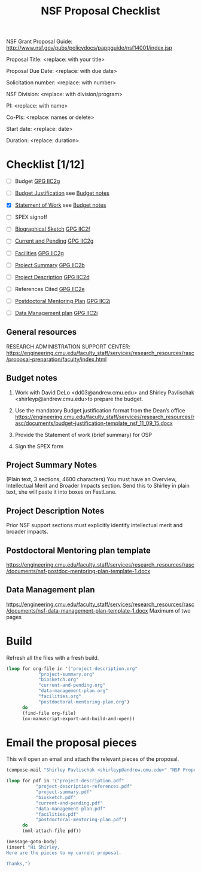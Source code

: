 #+TEMPLATE: NSF Proposal - Checklist
#+key: nsf-proposal-checklist
#+group: manuscript
#+contributor: John Kitchin <jkitchin@andrew.cmu.edu>
#+default-filename: checklist.org

#+TITLE: NSF Proposal Checklist
#+LATEX_CLASS: cmu-article
#+Latex_class_options: [12pt]
#+OPTIONS: toc:nil

NSF Grant Proposal Guide: http://www.nsf.gov/pubs/policydocs/pappguide/nsf14001/index.jsp

# Obviously some of these directions are specific to CMU.
# Provide the following information to Shirley Pavlischak
# <shirleyp@andrew.cmu.edu> to get started:

Proposal Title: <replace: with your title>

Proposal Due Date: <replace: with due date>

Solicitation number: <replace: with number>

NSF Division: <replace: with division/program>

PI: <replace: with name>

Co-PIs: <replace: names or delete>

Start date: <replace: date>

Duration: <replace: duration>

* Checklist [1/12]

- [ ] Budget                       [[http://www.nsf.gov/pubs/policydocs/pappguide/nsf14001/gpg_2.jsp#IIC2g][GPG IIC2g]]
- [ ] [[https://engineering.cmu.edu/faculty_staff/services/research_resources/rasc/documents/budget-justification-template_nsf_11_09_15.docx][Budget Justification]]         see [[id:87FEAFB7-0AAC-48A2-9FA6-87BED951656F][Budget notes]]
- [X] [[elisp:(ox-manuscript-new-manuscript "nsf-sow")][Statement of Work]]            see [[id:87FEAFB7-0AAC-48A2-9FA6-87BED951656F][Budget notes]]
- [ ] SPEX signoff

- [ ] [[elisp:(ox-manuscript-new-manuscript "nsf-proposal-biosketch")][Biographical Sketch]]          [[http://www.nsf.gov/pubs/policydocs/pappguide/nsf14001/gpg_2.jsp#IIC2f][GPG IIC2f]]
- [ ] [[elisp:(ox-manuscript-new-manuscript "nsf-proposal-current-and-pending")][Current and Pending]]          [[http://www.nsf.gov/pubs/policydocs/pappguide/nsf14001/gpg_2.jsp#IIC2g][GPG IIC2g]]
- [ ] [[elisp:(ox-manuscript-new-manuscript "nsf-proposal-facilities")][Facilities]]                   [[http://www.nsf.gov/pubs/policydocs/pappguide/nsf14001/gpg_2.jsp#IIC2g][GPG IIC2g]]

- [ ] [[elisp:(ox-manuscript-new-manuscript "nsf-project-summary")][Project Summary]]              [[http://www.nsf.gov/pubs/policydocs/pappguide/nsf14001/gpg_2.jsp#IIC2b][GPG IIC2b]]
- [ ] [[elisp:(ox-manuscript-new-manuscript "nsf-project-description")][Project Description]]          [[http://www.nsf.gov/pubs/policydocs/pappguide/nsf14001/gpg_2.jsp#IIC2d][GPG IIC2d]]
- [ ] References Cited             [[http://www.nsf.gov/pubs/policydocs/pappguide/nsf14001/gpg_2.jsp#IIC2e][GPG IIC2e]]

- [ ] [[elisp:(ox-manuscript-new-manuscript "nsf-proposal-postdoc-plan")][Postdoctoral Mentoring Plan]]  [[http://www.nsf.gov/pubs/policydocs/pappguide/nsf14001/gpg_2.jsp#IIC2j][GPG IIC2j]]
- [ ] [[elisp:(ox-manuscript-new-manuscript "nsf-proposal-data-plan")][Data Management plan]]         [[http://www.nsf.gov/pubs/policydocs/pappguide/nsf14001/gpg_2.jsp#IIC2j][GPG IIC2j]]



** General resources
RESEARCH ADMINISTRATION SUPPORT CENTER: https://engineering.cmu.edu/faculty_staff/services/research_resources/rasc/proposal-preparation/faculty/index.html

** Budget notes
   :PROPERTIES:
   :ID:       87FEAFB7-0AAC-48A2-9FA6-87BED951656F
   :END:

1.	Work with David DeLo <dd03@andrew.cmu.edu> and Shirley Pavlischak <shirleyp@andrew.cmu.edu>to prepare the budget.
2.	Use the mandatory Budget justification format from the Dean’s office https://engineering.cmu.edu/faculty_staff/services/research_resources/rasc/documents/budget-justification-template_nsf_11_09_15.docx

3.	Provide the Statement of work (brief summary) for OSP
4.	Sign the SPEX form

** Project Summary Notes
(Plain text, 3 sections, 4600 characters)
You must have an Overview, Intellectual Merit and Broader Impacts section. Send this to Shirley in plain text, she will paste it into boxes on FastLane.

** Project Description Notes
Prior NSF support sections must explicitly identify intellectual merit and broader impacts.

** Postdoctoral Mentoring plan template
https://engineering.cmu.edu/faculty_staff/services/research_resources/rasc/documents/nsf-postdoc-mentoring-plan-template-1.docx

** Data Management plan
https://engineering.cmu.edu/faculty_staff/services/research_resources/rasc/documents/nsf-data-management-plan-template-1.docx
  Maximum of two pages

* Build
Refresh all the files with a fresh build.

#+BEGIN_SRC emacs-lisp
(loop for org-file in '("project-description.org"
			"project-summary.org"
			"biosketch.org"
			"current-and-pending.org"
			"data-management-plan.org"
			"facilities.org"
			"postdoctoral-mentoring-plan.org")
      do
      (find-file org-file)
      (ox-manuscript-export-and-build-and-open))
#+END_SRC

* Email the proposal pieces
This  will open an email and attach the relevant pieces of the proposal.

#+BEGIN_SRC emacs-lisp
(compose-mail "Shirley Pavlischak <shirleyp@andrew.cmu.edu>" "NSF Proposal pieces")

(loop for pdf in '("project-description.pdf"
		   "project-description-references.pdf"
		   "project-summary.pdf"
		   "biosketch.pdf"
		   "current-and-pending.pdf"
		   "data-management-plan.pdf"
		   "facilities.pdf"
		   "postdoctoral-mentoring-plan.pdf")
      do
      (mml-attach-file pdf))

(message-goto-body)
(insert "Hi Shirley,
Here are the pieces to my current proposal.

Thanks,")
#+END_SRC

#+RESULTS:
